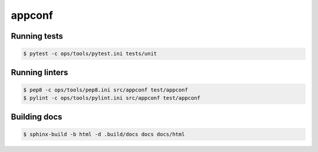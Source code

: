 ###########
appconf
###########

.. readme_inclusion_marker


Running tests
-------------

.. code-block:: bash

    $ pytest -c ops/tools/pytest.ini tests/unit


Running linters
---------------

.. code-block:: bash

    $ pep8 -c ops/tools/pep8.ini src/appconf test/appconf
    $ pylint -c ops/tools/pylint.ini src/appconf test/appconf


Building docs
-------------

.. code-block:: bash

    $ sphinx-build -b html -d .build/docs docs docs/html
